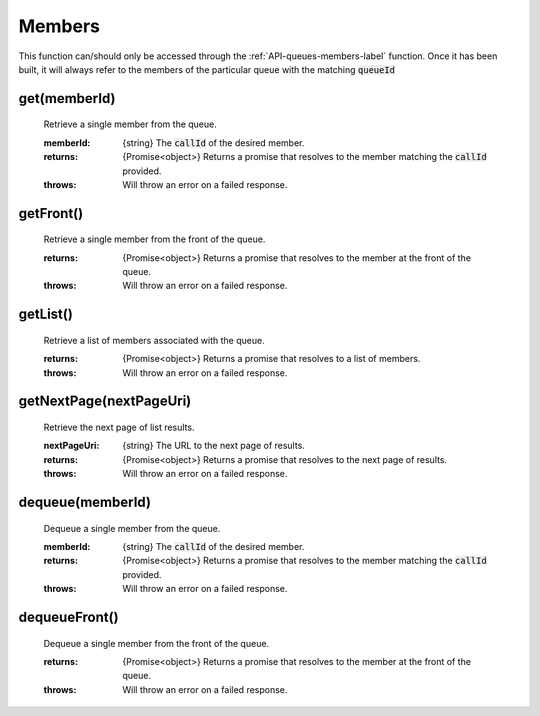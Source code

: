 .. _API-members-label:

Members
========

This function can/should only be accessed through the :ref:`API-queues-members-label` function. Once it has been built, it will always refer to the members of the particular queue with the matching :code:`queueId`

get(memberId)
^^^^^^^^^^^^^^

    Retrieve a single member from the queue.

    :memberId: {string} The :code:`callId` of the desired member.

    :returns: {Promise<object>} Returns a promise that resolves to the member matching the :code:`callId` provided.
    :throws: Will throw an error on a failed response.

getFront()
^^^^^^^^^^

    Retrieve a single member from the front of the queue.

    :returns: {Promise<object>} Returns a promise that resolves to the member at the front of the queue.
    :throws: Will throw an error on a failed response.

getList()
^^^^^^^^^

    Retrieve a list of members associated with the queue.

    :returns: {Promise<object>} Returns a promise that resolves to a list of members.
    :throws: Will throw an error on a failed response.

getNextPage(nextPageUri)
^^^^^^^^^^^^^^^^^^^^^^^^^

    Retrieve the next page of list results.

    :nextPageUri: {string} The URL to the next page of results.

    :returns: {Promise<object>} Returns a promise that resolves to the next page of results.
    :throws: Will throw an error on a failed response.

dequeue(memberId)
^^^^^^^^^^^^^^^^^^

    Dequeue a single member from the queue.

    :memberId: {string} The :code:`callId` of the desired member.

    :returns: {Promise<object>} Returns a promise that resolves to the member matching the :code:`callId` provided.
    :throws: Will throw an error on a failed response.

dequeueFront()
^^^^^^^^^^^^^^^

    Dequeue a single member from the front of the queue.

    :returns: {Promise<object>} Returns a promise that resolves to the member at the front of the queue.
    :throws: Will throw an error on a failed response.